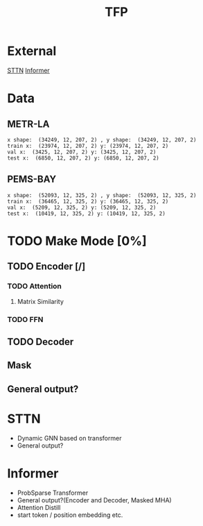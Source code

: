 #+title: TFP

* External
  [[][STTN]]
  [[][Informer]]

* Data

** METR-LA
   #+begin_example
    x shape:  (34249, 12, 207, 2) , y shape:  (34249, 12, 207, 2)
    train x:  (23974, 12, 207, 2) y: (23974, 12, 207, 2)
    val x:  (3425, 12, 207, 2) y: (3425, 12, 207, 2)
    test x:  (6850, 12, 207, 2) y: (6850, 12, 207, 2)
   #+end_example

** PEMS-BAY
   #+begin_example
    x shape:  (52093, 12, 325, 2) , y shape:  (52093, 12, 325, 2)
    train x:  (36465, 12, 325, 2) y: (36465, 12, 325, 2)
    val x:  (5209, 12, 325, 2) y: (5209, 12, 325, 2)
    test x:  (10419, 12, 325, 2) y: (10419, 12, 325, 2)
   #+end_example


* TODO Make Mode [0%]

** TODO Encoder [/]
*** TODO Attention
**** Matrix Similarity
*** TODO FFN

** TODO Decoder
** Mask
** General output?

* STTN
  - Dynamic GNN based on transformer
  - General output?
* Informer
  - ProbSparse Transformer
  - General output?(Encoder and Decoder, Masked MHA)
  - Attention Distill
  - start token / position embedding etc.
